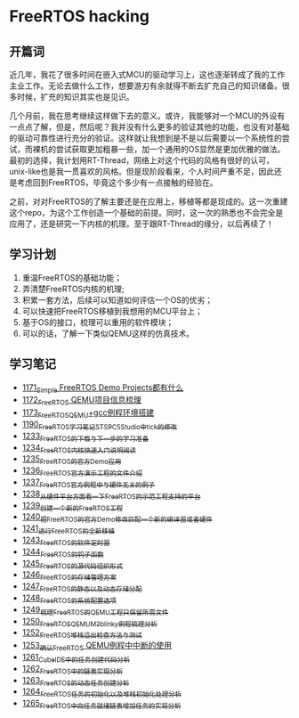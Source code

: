 * FreeRTOS hacking
** 开篇词
近几年，我花了很多时间在嵌入式MCU的驱动学习上，这也逐渐转成了我的工作主业工作。无论去做什么工作，想要游刃有余就得不断去扩充自己的知识储备。很多时候，扩充的知识其实也是见识。


几个月前，我在思考继续这样做下去的意义。或许，我能够对一个MCU的外设有一点点了解，但是，然后呢？我并没有什么更多的验证其他的功能，也没有对基础的驱动可靠性进行充分的验证。这样就让我想到是不是以后需要以一个系统性的尝试，而裸机的尝试获取更加粗暴一些，加一个通用的OS显然是更加优雅的做法。最初的选择，我计划用RT-Thread，网络上对这个代码的风格有很好的认可，unix-like也是我一贯喜欢的风格。但是现阶段看来，个人时间严重不足，因此还是考虑回到FreeRTOS，毕竟这个多少有一点接触的经验在。


之前，对对FreeRTOS的了解主要还是在应用上，移植等都是现成的。这一次重建这个repo，为这个工作创造一个基础的前提。同时，这一次的熟悉也不会完全是应用了，还是研究一下内核的机理。至于跟RT-Thread的缘分，以后再续了！

** 学习计划
1. 重温FreeRTOS的基础功能；
2. 弄清楚FreeRTOS内核的机理;
3. 积累一套方法，后续可以知道如何评估一个OS的优劣；
4. 可以快速把FreeRTOS移植到我想用的MCU平台上；
5. 基于OS的接口，梳理可以重用的软件模块；
6. 可以的话，了解一下类似QEMU这样的仿真技术。

** 学习笔记
- [[https://greyzhang.blog.csdn.net/article/details/122992956][1171_Simple FreeRTOS Demo Projects都有什么]]
- [[https://greyzhang.blog.csdn.net/article/details/122992994][1172_FreeRTOS QEMU项目信息梳理]]
- [[https://mp.csdn.net/mp_blog/creation/editor/122993032][1173_FreeRTOS_QEMU+gcc例程环境搭建]]
- [[https://greyzhang.blog.csdn.net/article/details/123441681][1190_FreeRTOS学习笔记_ST_SPC5Studio中tick的修改]]
- [[https://blog.csdn.net/grey_csdn/article/details/124675768][1233_FreeRTOS的下载与下一步的学习准备]]
- [[https://blog.csdn.net/grey_csdn/article/details/124697035][1234_FreeRTOS内核快速入门说明阅读]]
- [[https://blog.csdn.net/grey_csdn/article/details/124717580][1235_FreeRTOS的官方Demo应用]]
- [[https://blog.csdn.net/grey_csdn/article/details/124740991][1236_FreeRTOS官方演示工程的文件介绍]]
- [[https://blog.csdn.net/grey_csdn/article/details/124748357][1237_FreeRTOS官方例程中与硬件无关的例子]]
- [[https://blog.csdn.net/grey_csdn/article/details/124771300][1238_从硬件平台方面看一下FreeRTOS的示范工程支持的平台]]
- [[https://blog.csdn.net/grey_csdn/article/details/124786049][1239_创建一个新的FreeRTOS工程]]
- [[https://blog.csdn.net/grey_csdn/article/details/124807478][1240_把FreeRTOS的官方Demo修改匹配一个新的编译器或者硬件]]
- [[https://blog.csdn.net/grey_csdn/article/details/124831302][1241_进行FreeRTOS的全新移植]]
- [[https://blog.csdn.net/grey_csdn/article/details/124871046][1243_FreeRTOS的软件定时器]]
- [[https://blog.csdn.net/grey_csdn/article/details/124894235][1244_FreeRTOS的钩子函数]]
- [[https://blog.csdn.net/grey_csdn/article/details/124895525][1245_FreeRTOS的源代码组织形式]]
- [[https://blog.csdn.net/grey_csdn/article/details/124910736][1246_FreeRTOS的存储管理方案]]
- [[https://blog.csdn.net/grey_csdn/article/details/124934371][1247_FreeRTOS的静态以及动态存储分配]]
- [[https://blog.csdn.net/grey_csdn/article/details/124953520][1248_FreeRTOS的系统配置选项]]
- [[https://blog.csdn.net/grey_csdn/article/details/124973419][1249_梳理FreeRTOS的QEMU工程只保留所需文件]]
- [[https://blog.csdn.net/grey_csdn/article/details/124993489][1250_FreeRTOS_QEMU_M3_blinky例程梳理分析]]
- [[https://blog.csdn.net/grey_csdn/article/details/125017209][1252_FreeRTOS_堆栈溢出检查方法与测试]]
- [[https://blog.csdn.net/grey_csdn/article/details/125026733][1253_确认FreeRTOS QEMU例程中中断的使用]]
- [[https://blog.csdn.net/grey_csdn/article/details/125129192][1261_CubeIDE中的任务创建代码分析]]
- [[https://blog.csdn.net/grey_csdn/article/details/125152942][1262_FreeRTOS中的链表实现分析]]
- [[https://blog.csdn.net/grey_csdn/article/details/125173118][1263_FreeRTOS的动态任务创建分析]]
- [[https://blog.csdn.net/grey_csdn/article/details/125193655][1264_FreeRTOS任务的初始化以及堆栈初始化处理分析]]
- [[https://blog.csdn.net/grey_csdn/article/details/125210479][1265_FreeRTOS中向任务就绪链表增加任务的实现分析]]

